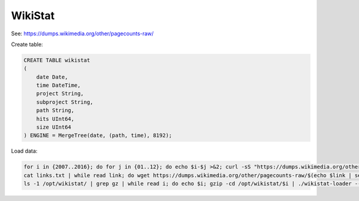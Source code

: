 WikiStat
========

See: https://dumps.wikimedia.org/other/pagecounts-raw/

Create table:

.. code-block:: sql

    CREATE TABLE wikistat
    (
        date Date,
        time DateTime,
        project String,
        subproject String,
        path String,
        hits UInt64,
        size UInt64
    ) ENGINE = MergeTree(date, (path, time), 8192);

Load data:

.. code-block:: bash

    for i in {2007..2016}; do for j in {01..12}; do echo $i-$j >&2; curl -sS "https://dumps.wikimedia.org/other/pagecounts-raw/$i/$i-$j/" | grep -oE 'pagecounts-[0-9]+-[0-9]+\.gz'; done; done | sort | uniq | tee links.txt
    cat links.txt | while read link; do wget https://dumps.wikimedia.org/other/pagecounts-raw/$(echo $link | sed -r 's/pagecounts-([0-9]{4})([0-9]{2})[0-9]{2}-[0-9]+\.gz/\1/')/$(echo $link | sed -r 's/pagecounts-([0-9]{4})([0-9]{2})[0-9]{2}-[0-9]+\.gz/\1-\2/')/$link; done
    ls -1 /opt/wikistat/ | grep gz | while read i; do echo $i; gzip -cd /opt/wikistat/$i | ./wikistat-loader --time="$(echo -n $i | sed -r 's/pagecounts-([0-9]{4})([0-9]{2})([0-9]{2})-([0-9]{2})([0-9]{2})([0-9]{2})\.gz/\1-\2-\3 \4-00-00/')" | clickhouse-client --query="INSERT INTO wikistat FORMAT TabSeparated"; done
